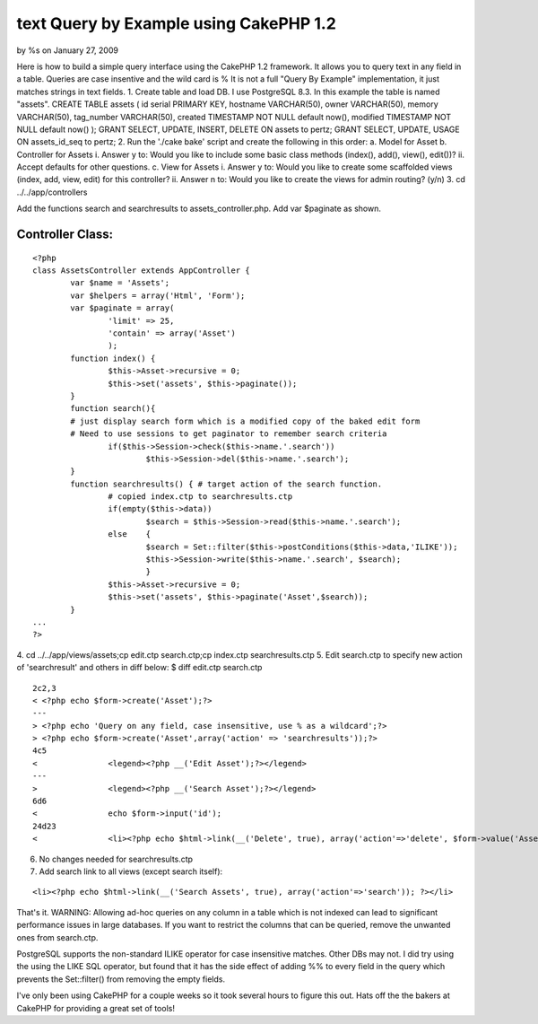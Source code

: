 

text Query by Example using CakePHP 1.2
=======================================

by %s on January 27, 2009

Here is how to build a simple query interface using the CakePHP 1.2
framework. It allows you to query text in any field in a table.
Queries are case insentive and the wild card is % It is not a full
"Query By Example" implementation, it just matches strings in text
fields.
1. Create table and load DB. I use PostgreSQL 8.3. In this example the
table is named "assets".
CREATE TABLE assets (
id serial PRIMARY KEY,
hostname VARCHAR(50),
owner VARCHAR(50),
memory VARCHAR(50),
tag_number VARCHAR(50),
created TIMESTAMP NOT NULL default now(),
modified TIMESTAMP NOT NULL default now()
);
GRANT SELECT, UPDATE, INSERT, DELETE ON assets to pertz;
GRANT SELECT, UPDATE, USAGE ON assets_id_seq to pertz;
2. Run the './cake bake' script and create the following in this
order:
a. Model for Asset
b. Controller for Assets
i. Answer y to: Would you like to include some basic class methods
(index(), add(), view(), edit())?
ii. Accept defaults for other questions.
c. View for Assets
i. Answer y to: Would you like to create some scaffolded views (index,
add, view, edit) for this controller?
ii. Answer n to: Would you like to create the views for admin routing?
(y/n)
3. cd ../../app/controllers

Add the functions search and searchresults to assets_controller.php.
Add var $paginate as shown.

Controller Class:
`````````````````

::

    <?php 
    class AssetsController extends AppController {
            var $name = 'Assets';
            var $helpers = array('Html', 'Form');
            var $paginate = array(
                    'limit' => 25,
                    'contain' => array('Asset')
                    );
            function index() {
                    $this->Asset->recursive = 0;
                    $this->set('assets', $this->paginate());
            }
            function search(){
            # just display search form which is a modified copy of the baked edit form
            # Need to use sessions to get paginator to remember search criteria
                    if($this->Session->check($this->name.'.search'))
                            $this->Session->del($this->name.'.search');
            }
            function searchresults() { # target action of the search function.
                    # copied index.ctp to searchresults.ctp
                    if(empty($this->data))
                            $search = $this->Session->read($this->name.'.search');
                    else    {
                            $search = Set::filter($this->postConditions($this->data,'ILIKE'));
                            $this->Session->write($this->name.'.search', $search);
                            }
                    $this->Asset->recursive = 0;
                    $this->set('assets', $this->paginate('Asset',$search));
            }
    ...
    ?>

4. cd ../../app/views/assets;cp edit.ctp search.ctp;cp index.ctp
searchresults.ctp
5. Edit search.ctp to specify new action of 'searchresult' and others
in diff below:
$ diff edit.ctp search.ctp

::

    
    2c2,3
    < <?php echo $form->create('Asset');?>
    ---
    > <?php echo 'Query on any field, case insensitive, use % as a wildcard';?>
    > <?php echo $form->create('Asset',array('action' => 'searchresults'));?>
    4c5
    <               <legend><?php __('Edit Asset');?></legend>
    ---
    >               <legend><?php __('Search Asset');?></legend>
    6d6
    <               echo $form->input('id');
    24d23
    <               <li><?php echo $html->link(__('Delete', true), array('action'=>'delete', $form->value('Asset.id')), null, sprintf(__('Are you sure you want to delete # %s?', true), $form->value('Asset.id'))); ?></li>

6. No changes needed for searchresults.ctp
7. Add search link to all views (except search itself):

::

    
    <li><?php echo $html->link(__('Search Assets', true), array('action'=>'search')); ?></li>

That's it.
WARNING: Allowing ad-hoc queries on any column in a table which is not
indexed can lead to significant performance issues in large databases.
If you want to restrict the columns that can be queried, remove the
unwanted ones from search.ctp.

PostgreSQL supports the non-standard ILIKE operator for case
insensitive matches. Other DBs may not.
I did try using the using the LIKE SQL operator, but found that it has
the side effect of adding %% to every field in the query which
prevents the Set::filter() from removing the empty fields.

I've only been using CakePHP for a couple weeks so it took several
hours to figure this out.
Hats off the the bakers at CakePHP for providing a great set of tools!


.. meta::
    :title: text Query by Example using CakePHP 1.2
    :description: CakePHP Article related to search,session,paginate,psql,qbe,postgresql,postconditions,setfilter,Snippets
    :keywords: search,session,paginate,psql,qbe,postgresql,postconditions,setfilter,Snippets
    :copyright: Copyright 2009 
    :category: snippets

